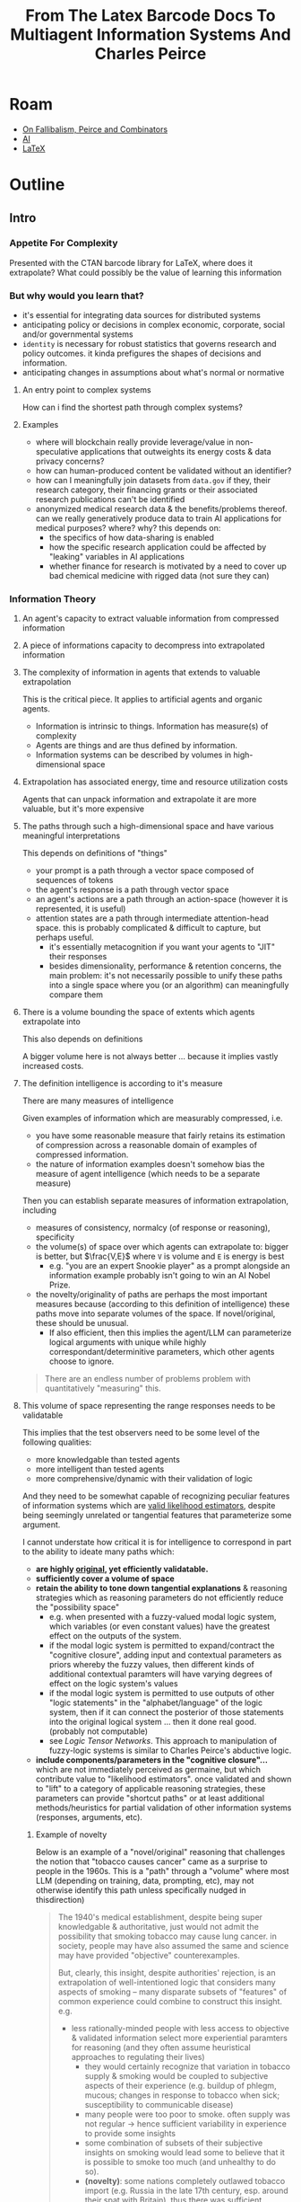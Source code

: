 :PROPERTIES:
:ID:       a267b09f-4321-4bec-8eb1-c7c5069346be
:END:
#+title: From The Latex Barcode Docs To Multiagent Information Systems And Charles Peirce

* Roam
+ [[id:45b0ba21-fb20-44dc-9ee9-c4fed32acbde][On Fallibalism, Peirce and Combinators]]
+ [[id:cea7d11c-8357-4e4f-90b3-fa8210eff796][AI]]  
+ [[id:0bef6f3e-3007-4685-8679-e5edbcbb082c][LaTeX]]

* Outline
** Intro
*** Appetite For Complexity
Presented with the CTAN barcode library for LaTeX, where does it extrapolate?
What could possibly be the value of learning this information

*** But why would you learn that?

+ it's essential for integrating data sources for distributed systems
+ anticipating policy or decisions in complex economic, corporate, social and/or
  governmental systems
+ =identity= is necessary for robust statistics that governs research and policy
  outcomes. it kinda prefigures the shapes of decisions and information.
+ anticipating changes in assumptions about what's normal or normative

**** An entry point to complex systems

How can i find the shortest path through complex systems?

**** Examples

+ where will blockchain really provide leverage/value in non-speculative
  applications that outweights its energy costs & data privacy concerns?
+ how can human-produced content be validated without an identifier? 
+ how can I meaningfully join datasets from =data.gov= if they, their research
  category, their financing grants or their associated research publications
  can't be identified
+ anonymized medical research data & the benefits/problems thereof. can we
  really generatively produce data to train AI applications for medical
  purposes? where? why? this depends on:
  - the specifics of how data-sharing is enabled
  - how the specific research application could be affected by "leaking"
    variables in AI applications
  - whether finance for research is motivated by a need to cover up bad chemical
    medicine with rigged data (not sure they can)

*** Information Theory

**** An agent's capacity to extract valuable information from compressed information
**** A piece of informations capacity to decompress into extrapolated information

**** The complexity of information in agents that extends to valuable extrapolation

This is the critical piece. It applies to artificial agents and organic agents.

+ Information is intrinsic to things. Information has measure(s) of complexity
+ Agents are things and are thus defined by information.
+ Information systems can be described by volumes in high-dimensional space

**** Extrapolation has associated energy, time and resource utilization costs

Agents that can unpack information and extrapolate it are more valuable, but
it's more expensive

**** The paths through such a high-dimensional space and have various meaningful interpretations

This depends on definitions of "things"

+ your prompt is a path through a vector space composed of sequences of tokens
+ the agent's response is a path through vector space
+ an agent's actions are a path through an action-space (however it is
  represented, it is useful)
+ attention states are a path through intermediate attention-head space. this
  is probably complicated & difficult to capture, but perhaps useful.
  - it's essentially metacognition if you want your agents to "JIT" their
    responses
  - besides dimensionality, performance & retention concerns, the main
    problem: it's not necessarily possible to unify these paths into a single
    space where you (or an algorithm) can meaningfully compare them

**** There is a volume bounding the space of extents which agents extrapolate into

This also depends on definitions

A bigger volume here is not always better ... because it implies vastly
increased costs.

**** The definition intelligence is according to it's measure

There are many measures of intelligence

Given examples of information which are measurably compressed, i.e.

+ you have some reasonable measure that fairly retains its estimation of
  compression across a reasonable domain of examples of compressed information.
+ the nature of information examples doesn't somehow bias the measure of agent
  intelligence (which needs to be a separate measure)

Then you can establish separate measures of information extrapolation, including

+ measures of consistency, normalcy (of response or reasoning), specificity
+ the volume(s) of space over which agents can extrapolate to: bigger is better,
  but $\frac{V,E}$ where =V= is volume and =E= is energy is best
  - e.g. "you are an expert Snookie player" as a prompt alongside an information
    example probably isn't going to win an AI Nobel Prize.
+ the novelty/originality of paths are perhaps the most important measures
  because (according to this definition of intelligence) these paths move into
  separate volumes of the space. If novel/original, these should be unusual.
  - If also efficient, then this implies the agent/LLM can parameterize logical
    arguments with unique while highly correspondant/determinitive parameters,
    which other agents choose to ignore.

#+begin_quote
There are an endless number of problems problem with quantitatively "measuring"
this.
#+end_quote

**** This volume of space representing the range responses needs to be validatable

This implies that the test observers need to be some level of the following
qualities:

+ more knowledgable than tested agents
+ more intelligent than tested agents
+ more comprehensive/dynamic with their validation of logic

And they need to be somewhat capable of recognizing peculiar features of
information systems which are _valid likelihood estimators_, despite being
seemingly unrelated or tangential features that parameterize some argument.

I cannot understate how critical it is for intelligence to correspond in part to
the ability to ideate many paths which:

+ *are highly _original_, yet efficiently validatable.*
+ *sufficiently cover a volume of space*
+ *retain the ability to tone down tangential explanations* & reasoning strategies
  which as reasoning parameters do not efficiently reduce the "possibility
  space"
  - e.g. when presented with a fuzzy-valued modal logic system, which variables
    (or even constant values) have the greatest effect on the outputs of the
    system.
  - if the modal logic system is permitted to expand/contract the "cognitive
    closure", adding input and contextual parameters as priors whereby the fuzzy
    values, then different kinds of additional contextual paramters will have
    varying degrees of effect on the logic system's values
  - if the modal logic system is permitted to use outputs of other "logic
    statements" in the "alphabet/language" of the logic system, then if it can
    connect the posterior of those statements into the original logical system
    ... then it done real good. (probably not computable)
  - see [[Logic Tensor Networks][Logic Tensor Networks]]. This approach to manipulation of fuzzy-logic
    systems is similar to Charles Peirce's abductive logic.
+ *include components/parameters in the "cognitive closure"...* which are not
  immediately perceived as germaine, but which contribute value to "likelihood
  estimators". once validated and shown to "lift" to a category of applicable
  reasoning strategies, these parameters can provide "shortcut paths" or at
  least additional methods/heuristics for partial validation of other
  information systems (responses, arguments, etc).

***** Example of novelty

Below is an example of a "novel/original" reasoning that challenges the notion
that "tobacco causes cancer" came as a surprise to people in the 1960s. This is
a "path" through a "volume" where most LLM (depending on training, data,
prompting, etc), may not otherwise identify this path unless specifically nudged
in thisdirection)

#+begin_quote
The 1940's medical establishment, despite being super knowledgable &
authoritative, just would not admit the possibility that smoking tobacco may
cause lung cancer. in society, people may have also assumed the same and science
may have provided "objective" counterexamples.

But, clearly, this insight, despite authorities' rejection, is an extrapolation
of well-intentioned logic that considers many aspects of smoking -- many
disparate subsets of "features" of common experience could combine to construct
this insight. e.g.

+ less rationally-minded people with less access to objective & validated
  information select more experiential paramters for reasoning (and they often
  assume heuristical approaches to regulating their lives)
  - they would certainly recognize that variation in tobacco supply & smoking
    would be coupled to subjective aspects of their experience (e.g. buildup of
    phlegm, mucous; changes in response to tobacco when sick; susceptibility to
    communicable disease)
  - many people were too poor to smoke. often supply was not regular -> hence
    sufficient variability in experience to provide some insights
  - some combination of subsets of their subjective insights on smoking would
    lead some to believe that it is possible to smoke too much (and unhealthy to
    do so).
  - *(novelty)*: some nations completely outlawed tobacco import (e.g. Russia in the
    late 17th century, esp. around their spat with Britain). thus there was
    sufficient variation in tobacco availability & usage habits
+ chewing tobacco, esp with habitual selection of parameters for usage -- always
  in the same side of the mouth -- creates some pretty clear outcomes that make
  its carcinogenic nature undeniable. I mean even the people in the middle ages
  were not stupid.
+ autopsies are kinda irrefutable. parameter extraction here could easily
  correlate the appearance of a highly anomolous smoker's lung to that of the
  tobacco naive (or for younger)
  - the appearance of smoker's lung in autopsies is irrefutably correlated to
    age (assuming commoditization of tobacco with consistent supply), even if
    smoking status/habits are not known.
  - validating this, given the physical _medical sign_ -- a literal neon signpost
    of "hey these lungs look diseased as hell"
  - many advancements in late 19th century & early 20th century medicine would
    never have happened if they could not recognize very simple _signs_ and
    _symptoms_
  - operating on a restricted set of methodologies and quantifiable tests thus
    similarly limited doctors to examining subjectively observed signs/symptoms
    over quantifiable data points.
#+end_quote

LLM doesn't actually reason about subsets of knowledge/information, nor does it
place artifial constraints on its knowledge system while following multiple
"subtrees of thought" (the closest to this is the "system of experts")

*** Charles Peirce

**** Deductive Logic and Inductive Logic -> Abductive Logic

Sounds creepy when considered literally, doesn't it? ... ugh
**** 

** Dimensional Analysis of Integrated Systems
+ Norms and information compression
+ Complexity of working with multiple git forges
+ Master vs. Main 

** LaTeX Bar Codes

*** An Entry Point To Complex Systems

The =identity= function

+ from a programmer's perspective
  - can distinguish values or references
+ from an archvist's perspective
  - distinguishing recognized publications in the Library of Congress
  - tracking citations of a publication with a DOI, making it simple to
    share those publications by URL or attributing an individual publication to
    a journal or ontological category
+ from the purchaser or retailer's perspective
  - cell-phone IMEI-to-phone-number activation
+ from a marketing perspective
  - tracking session IDs across visits to a website
+ from a logicistics perspective
  - can track supplies, parts, failures RMA, productivity, processes, results
    of processes, etc.
  - e.g. you can track parts by source to correlate them to production failures
    or product RMA failures. this helps provide a layer of validation to
    attribution of cause/effect.
+ from the MBA's perspective
  - can save a lot of money. it also provides a layer of validation in claimed
    results (it enables tracking data to produce statistics)
+ from the perspective of arbitrary governing bodies or institutions

*** The =identity= function

If two things are "different" according to some definition of uniqueness...
then, given two values that are not the same, =(eq (identity a) (identity b))= is
false. Otherwise, it's true**

#+begin_quote
 ** some rules and regulations apply. check your local state distributor for
    more information on null and void values.
#+end_quote

**** Types of identifiers

Each type of barcode corresponds to an identifier. Types of identifiers include:

+ UUID or GUID: these are identifiers whose values are not trusted, per-se, but
  are unique enough. you can mix in information to derive UUID's or GUID's from
  parameters, whether you need to validate they were derived or not
+ Database =id= column
+ Barcode: a product identifier. this is useful for:
  - integrating information across disparate databases
  - implementation of regulatory policy and the compliance therof
+ QR Code: the integer value corresponds to the encoded string.
  - the integer value must be derived from the qrcode spec for validating the
    bits in the QR Code.
  - The integer can also correspond to a string. =_Every_ string _is_ an integer!=
  
**** From a mathematician's perspective

+ a means of distinguishing values. this can be used to examine sets that
  contain subsets with "metadata" where the primarily value in each subset may
  not be identical depending on the "metadata"
+ to actually implement this, you need to layer in a "UUID" or a global value
  drawn from a set of identifiers $I$ whose size $|I|$ is greater than the
  number of values that need to be represented
+ this is usually glossed over as infinity is assumed to be large enough, but
  infinity does not exist in the real world (not in any conventional sense...
  perhaps the infinitessimal exists, but does it?)

**** Other identifiers
+ integers: integers are distinguishable, but similar
+ pointers: programmers who need to distinguish between references & values
+ prime numbers: form a set of numbers whose influence on the product of other
  numbers is only discernable in terms of the prime numbers's value.
  - e.g. the product of the first 10 primes is not divisible by any product of
    coprimes (composed of the )
+ Hash: an identifier whose value is assumed to be unique based on trust in the
  hashing algorithm.
  - each input to the hashing algorithm is assumed to result in distinct outputs
  - the hamming distance of two nearby inputs should not predict the hamming
    distance of two outputs
  - you cannot change the input to an ideal hashing function and predict the
    influence on the output. if you can produce a desired output hash by
    changing the input, it is not a secure hashing function. even if you can
    only do this with less than $\frac{1,2^24}$) probability

* Lost in Details

*** Provably "shorter" paths through information systems with identifiers

These are extremely high-dimensional spaces, but fortunately they join along
/relatively/ small dimensions with very finite discrete values: the taxonomic &
typological systems of identification, categorization and identification of
categorization

So there are provably "shorter" paths through information systems. the discrete
dimension provided by an =identity= function mapping usually has arbitrary values
+ values not intended to be compared for size; e.g. integers have magnitude
  whereas a database id does, but isn't intended to be a =group= with addition/etc
  
So, even though there can be relations between categories and subcategories,
their identifiers are topologically each separate paths through the
=n-1=-dimensional space of the remaining data dimensions.

+ i.e. for a dimension where customers rank their experience from =1= to =10=,
  you can say the numbers =1= and =2= are topologically "next to" each other and
  you can have =metric='s that determine distance between =5= and =9=. this is
  more useful when the metric also includes other dimensions.
+ but the values of an =identifier= are usually discrete _and_ arbitrary, so they
  are each their own topological bridges through their dimensions of some
  space. they still provide paths between other dimensions, but along singular
  values.

Therefore, when you join disparate systems along such identifiers, they maintain
aspects of these topological implications. The local topology in the regions of
high-dimensional space around such identifiers must also be constrained.

Imagine joining $A = R^4 \otimes Z^3 \otimes I^4$ to some other =$B = I^3 \otimes Z^3
\otimes R^4= space along the discrete & finite identifier in =I^4=.

+ Assume three $I^3$ components represent joinable identifiers for =product=,
  =supplier= and =customer=. Assume the last $I^1$ component is a truly unique GUID.
+ Assume the $Z^3$ dimensions are values bounded from =1= to =10= for 3 types of
  ratings in customer surveys and that one component of $R^4$ is time in UTC.
+ Assume the remaining $R^3$ are =x=, =y=, =z= in a supplier's warehouse. The records
  represent vectors that share a common origin.
  - They could be affine or fixed ... but affine bc the origin in vector spaces
    is usually arbitrary (you don't understand the "vector space" in "vector"
    "space" if you don't understand why)

#+begin_quote
Time in UTC is a global data point and a singular unifying dimension for OLAP
cubes. it's exceedingly useful because it can be chunked into a set of
hierarchical identifiers (hours, days, months years). Space can similarly be
chunked.
#+end_quote

Anyways

+ Shortest paths in =A= or =B= must use euclidean distance in the $R^4$ dimensions
+ Shortest paths in =A= or =B= must use manhattan distance in the $Z^3$ dimensions.
  - this effectively increases length of valid paths through =A= and =B= dimensions.
+ Shortest paths in =A= or =B= can _not_ use manhattan distance. This affects the
  "volumes" of space over which valid paths may be considered.

Joining =A= with =B= (and only retaining the GUID and the joined $I^3$ columns)
doesn't significantly affect the volume that bounds A and B. To "fairly" compare
the volumes, consider the convex hull of =A= with that of =B=: basically the total
space over which objects are stored in the warehouse.

Compare this with the $C=outerjoin\left(A,B,I_{i,j,..}\right)$ space -- which
would give you e.g. the locations of an instance of an item type, if you retain
the value for $R^3$ which is sourced from either =A= or =B=, depending on where that
item was sourced)... retaining granularity here is probably more frustrating for
me than you.

Anyways, this should result in an $C = R^4 \otimes Z^3 \otimes I^2$ space, if GUID and the
=item.type= are retained. The set of paths through this space needs to fit within
a convex hull for the combined spaces that is approximately the shape of
$hull\left(A\right) \cup hull\left(B\right)$.

But!

+ For each value in =item.type= $I_i$, there are distinct convex hulls, the
  dimensionality of which is $R^3$ and the volume of which is provably less than
  the product of =count(item.type)= and $volume\left(hull\left(C\right)\right)$.
+ And because each distinct volumes is /probably/ _far less_ than than one copy of
  volume $\left(hull\left(C\right)\right)$, this means total length of all paths
  through each =item.type='s slice of $R^3$ is far less -- tell me it's infinite
  and i'll tell you to go "foliate" yourself with a bound on =max\left(K\right)=
  curvature. (that's not a foliation by the way)

In other words, these spaces are not contiguous at all. Unless an =item.subtype=
relation exists and is relevant, no =item.type= shares a manifold surface with
another item type. They can be treated as continguous by evaluating the
=outerjoin= first and forgetting about item type.

The important takeaway here: the impact that identifiers have on the volume and
pathlength in these spaces makes them easier to "navigate" and extract
information ... _especially_ when you join & integrate them!

* Misc
* Meta
** Chapters
** Resources
+ CTAN barcode library for LaTeX
  
*** Prereqs
+ Information Theory
+ Ontology and Representations
+ Entity and Agency (artificial and organic)
+ Logistics and Operations
+ Identity Function
  
** LaTeX
*** Printing Press
